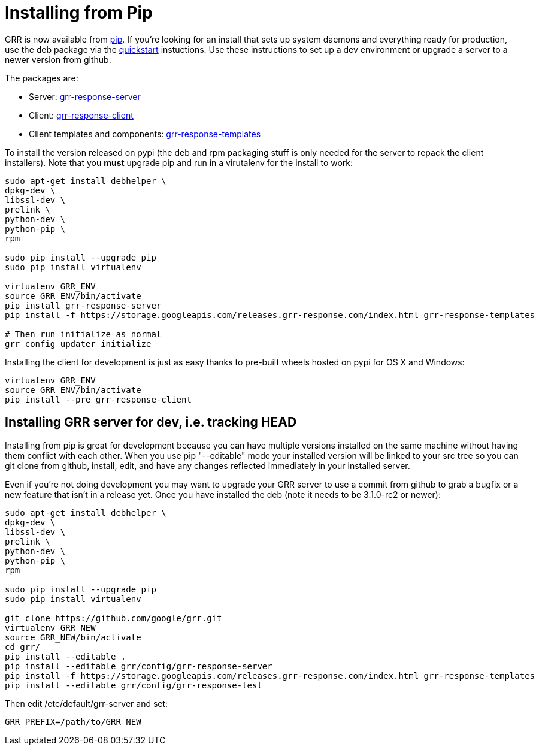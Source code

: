 = Installing from Pip =

GRR is now available from link:https://pip.pypa.io/en/stable/installing/[pip].
If you're looking for an install that sets up system daemons and everything
ready for production, use the deb package via the
link:quickstart.adoc[quickstart] instuctions. Use these instructions to set up a
dev environment or upgrade a server to a newer version from github.

The packages are:

- Server:
  link:https://pypi.python.org/pypi/grr-response-server[grr-response-server]
- Client:
  link:https://pypi.python.org/pypi/grr-response-templates[grr-response-client]
- Client templates and components:
  link:https://pypi.python.org/pypi/grr-response-templates[grr-response-templates]

To install the version released on pypi (the deb and
rpm packaging stuff is only needed for the server to repack the client
installers). Note that you *must* upgrade pip and run in a virutalenv for the install to work:

----
sudo apt-get install debhelper \
dpkg-dev \
libssl-dev \
prelink \
python-dev \
python-pip \
rpm

sudo pip install --upgrade pip
sudo pip install virtualenv

virtualenv GRR_ENV
source GRR_ENV/bin/activate
pip install grr-response-server
pip install -f https://storage.googleapis.com/releases.grr-response.com/index.html grr-response-templates

# Then run initialize as normal
grr_config_updater initialize
----

Installing the client for development is just as easy thanks to pre-built wheels
hosted on pypi for OS X and Windows:

----
virtualenv GRR_ENV
source GRR_ENV/bin/activate
pip install --pre grr-response-client
----

== Installing GRR server for dev, i.e. tracking HEAD ==

Installing from pip is great for development because you can have
multiple versions installed on the same machine without having them conflict
with each other. When you use pip "--editable" mode your installed version will
be linked to your src tree so you can git clone from github, install, edit, and
have any changes reflected immediately in your installed server.

Even if you're not doing development you may want to upgrade your GRR server to
use a commit from github to grab a bugfix or a new feature that isn't in a
release yet. Once you have installed the deb (note it needs to be 3.1.0-rc2 or newer):

----
sudo apt-get install debhelper \
dpkg-dev \
libssl-dev \
prelink \
python-dev \
python-pip \
rpm

sudo pip install --upgrade pip
sudo pip install virtualenv

git clone https://github.com/google/grr.git
virtualenv GRR_NEW
source GRR_NEW/bin/activate
cd grr/
pip install --editable .
pip install --editable grr/config/grr-response-server
pip install -f https://storage.googleapis.com/releases.grr-response.com/index.html grr-response-templates
pip install --editable grr/config/grr-response-test
----
Then edit /etc/default/grr-server and set:

----
GRR_PREFIX=/path/to/GRR_NEW
----
